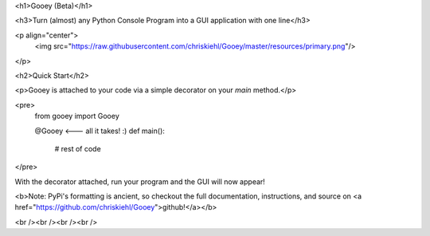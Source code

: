 <h1>Gooey (Beta)</h1>

<h3>Turn (almost) any Python Console Program into a GUI application with one line</h3>

<p align="center">
    <img src="https://raw.githubusercontent.com/chriskiehl/Gooey/master/resources/primary.png"/>
</p>


<h2>Quick Start</h2>

<p>Gooey is attached to your code via a simple decorator on your `main` method.</p>

<pre>
    from gooey import Gooey

    @Gooey      <--- all it takes! :)
    def main():
      # rest of code

</pre>

With the decorator attached, run your program and the GUI will now appear!

<b>Note: PyPi's formatting is ancient, so checkout the full documentation, instructions, and source on <a href="https://github.com/chriskiehl/Gooey">github!</a></b>

<br /><br /><br /><br />

